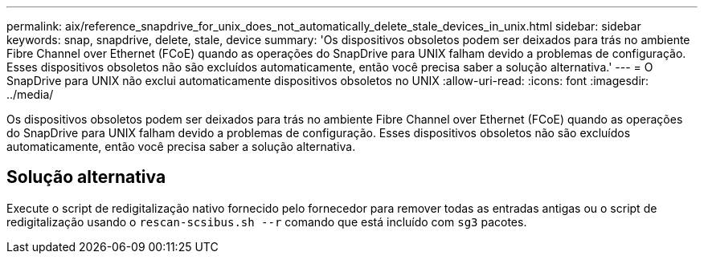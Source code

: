 ---
permalink: aix/reference_snapdrive_for_unix_does_not_automatically_delete_stale_devices_in_unix.html 
sidebar: sidebar 
keywords: snap, snapdrive, delete, stale, device 
summary: 'Os dispositivos obsoletos podem ser deixados para trás no ambiente Fibre Channel over Ethernet (FCoE) quando as operações do SnapDrive para UNIX falham devido a problemas de configuração. Esses dispositivos obsoletos não são excluídos automaticamente, então você precisa saber a solução alternativa.' 
---
= O SnapDrive para UNIX não exclui automaticamente dispositivos obsoletos no UNIX
:allow-uri-read: 
:icons: font
:imagesdir: ../media/


[role="lead"]
Os dispositivos obsoletos podem ser deixados para trás no ambiente Fibre Channel over Ethernet (FCoE) quando as operações do SnapDrive para UNIX falham devido a problemas de configuração. Esses dispositivos obsoletos não são excluídos automaticamente, então você precisa saber a solução alternativa.



== Solução alternativa

Execute o script de redigitalização nativo fornecido pelo fornecedor para remover todas as entradas antigas ou o script de redigitalização usando o `rescan-scsibus.sh --r` comando que está incluído com `sg3` pacotes.
